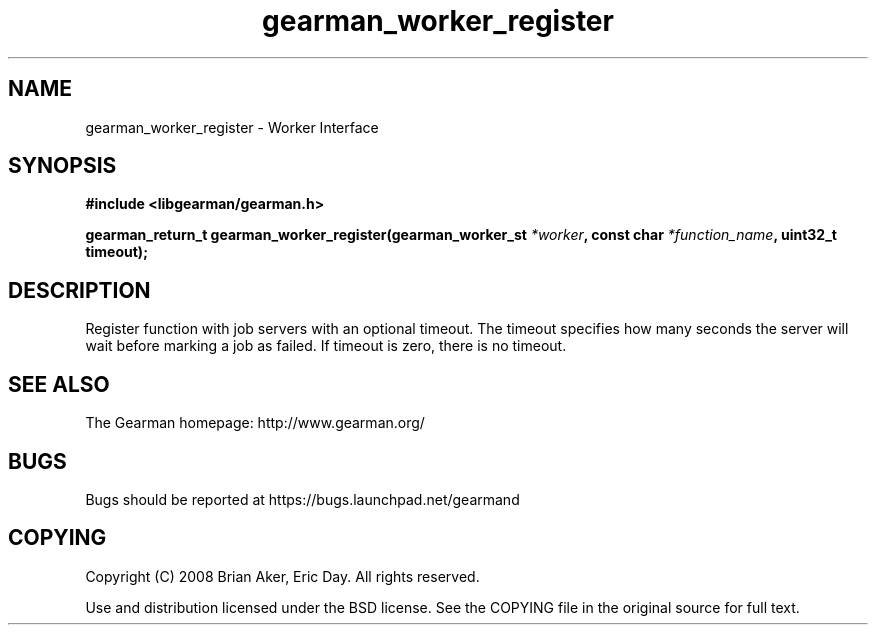 .TH gearman_worker_register 3 2009-06-01 "Gearman" "Gearman"
.SH NAME
gearman_worker_register \- Worker Interface
.SH SYNOPSIS
.B #include <libgearman/gearman.h>
.sp
.BI "gearman_return_t gearman_worker_register(gearman_worker_st " *worker ", const char " *function_name ", uint32_t timeout);"
.SH DESCRIPTION
Register function with job servers with an optional timeout. The timeout
specifies how many seconds the server will wait before marking a job as
failed. If timeout is zero, there is no timeout.
.SH "SEE ALSO"
The Gearman homepage: http://www.gearman.org/
.SH BUGS
Bugs should be reported at https://bugs.launchpad.net/gearmand
.SH COPYING
Copyright (C) 2008 Brian Aker, Eric Day. All rights reserved.

Use and distribution licensed under the BSD license. See the COPYING file in the original source for full text.
